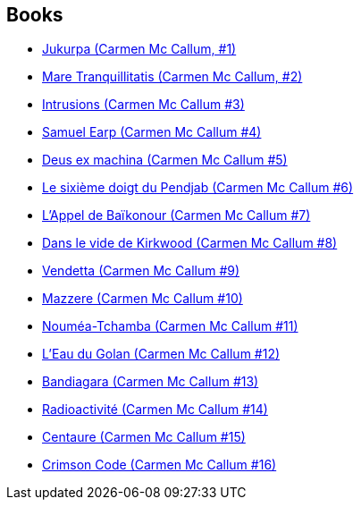 :jbake-type: post
:jbake-status: published
:jbake-title: Carmen Mc Callum
:jbake-tags: serie
:jbake-date: 2010-11-26
:jbake-depth: ../../
:jbake-uri: goodreads/series/Carmen_Mc_Callum.adoc
:jbake-source: https://www.goodreads.com/series/81479
:jbake-style: goodreads goodreads-serie no-index

## Books
* link:../books/9782840550402.html[Jukurpa (Carmen Mc Callum, #1)]
* link:../books/9782840550990.html[Mare Tranquillitatis (Carmen Mc Callum, #2)]
* link:../books/9782840551560.html[Intrusions (Carmen Mc Callum #3)]
* link:../books/9782840552727.html[Samuel Earp (Carmen Mc Callum #4)]
* link:../books/9782840553113.html[Deus ex machina (Carmen Mc Callum #5)]
* link:../books/9782840556633.html[Le sixième doigt du Pendjab (Carmen Mc Callum #6)]
* link:../books/9782847892413.html[L'Appel de Baïkonour (Carmen Mc Callum #7)]
* link:../books/9782756004099.html[Dans le vide de Kirkwood (Carmen Mc Callum #8)]
* link:../books/9782756013855.html[Vendetta (Carmen Mc Callum #9)]
* link:../books/9782756020211.html[Mazzere (Carmen Mc Callum #10)]
* link:../books/9782756024233.html[Nouméa-Tchamba (Carmen Mc Callum #11)]
* link:../books/9782756027852.html[L'Eau du Golan (Carmen Mc Callum #12)]
* link:../books/9782756047881.html[Bandiagara (Carmen Mc Callum #13)]
* link:../books/9782756062044.html[Radioactivité (Carmen Mc Callum #14)]
* link:../books/9782756069999.html[Centaure (Carmen Mc Callum #15)]
* link:../books/9782756078335.html[Crimson Code (Carmen Mc Callum #16)]
